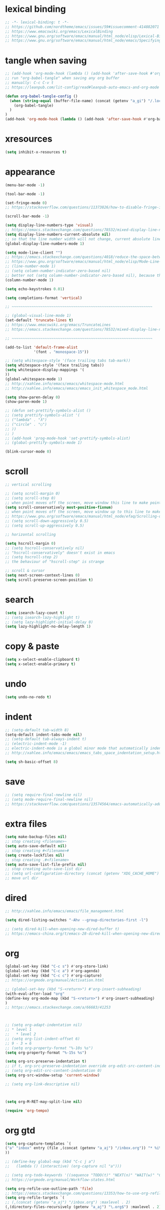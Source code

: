 #+property: header-args:emacs-lisp :tangle (concat (getenv "XDG_CONFIG_HOME") "/emacs/init.el")

* lexical binding

#+begin_src emacs-lisp
;; -*- lexical-binding: t -*-
;; https://github.com/nordtheme/emacs/issues/59#issuecomment-414882071
;; https://www.emacswiki.org/emacs/LexicalBinding
;; https://www.gnu.org/software/emacs/manual/html_node/elisp/Lexical-Binding.html
;; https://www.gnu.org/software/emacs/manual/html_node/emacs/Specifying-File-Variables.html
#+end_src

* tangle when saving

#+begin_src emacs-lisp
;; (add-hook 'org-mode-hook (lambda () (add-hook 'after-save-hook #'org-babel-tangle :append :local)))
;; run "org-babel-tangle" when saving any org buffer
;; manually: C-c C-v t
;; https://leanpub.com/lit-config/read#leanpub-auto-emacs-and-org-mode

(defun org-babel-tangle-config ()
  (when (string-equal (buffer-file-name) (concat (getenv "a_gi") "/.local/etc/.emacs/init.org"))
    (org-babel-tangle)
  )
)
(add-hook 'org-mode-hook (lambda () (add-hook 'after-save-hook #'org-babel-tangle-config)))
#+end_src

* xresources

#+begin_src emacs-lisp
(setq inhibit-x-resources t)
#+end_src

* appearance

#+begin_src emacs-lisp
(menu-bar-mode -1)

(tool-bar-mode -1)

(set-fringe-mode 0)
;; https://stackoverflow.com/questions/11373826/how-to-disable-fringe-in-emacs

(scroll-bar-mode -1)

(setq display-line-numbers-type 'visual)
;; https://emacs.stackexchange.com/questions/78532/mixed-display-line-numbers-type-for-evil-users
(setq display-line-numbers-current-absolute nil)
;; so that the line number width will not change, current absolute line number can be found in mode line
(global-display-line-numbers-mode 1)

(setq mode-line-client "")
;; https://emacs.stackexchange.com/questions/4018/reduce-the-space-between-elements-in-modeline
;; https://www.gnu.org/software/emacs/manual/html_node/elisp/Mode-Line-Variables.html#Mode-Line-Variables
;; (line-number-mode 1)
;; (setq column-number-indicator-zero-based nil)
;; better not (setq column-number-indicator-zero-based nil), because this is different from assumption
(column-number-mode 1)

(setq echo-keystrokes 0.01)

(setq completions-format 'vertical)

;; ~~~~~~~~~~~~~~~~~~~~~~~~~~~~~~~~~~~~~~~~~~~~~~~~~~~~~~~~~~~~~~~~

;; (global-visual-line-mode 1)
(set-default 'truncate-lines t)
;; https://www.emacswiki.org/emacs/TruncateLines
;; https://emacs.stackexchange.com/questions/78532/mixed-display-line-numbers-type-for-evil-users

;; ~~~~~~~~~~~~~~~~~~~~~~~~~~~~~~~~~~~~~~~~~~~~~~~~~~~~~~~~~~~~~~~~

(add-to-list 'default-frame-alist
             '(font . "monospace-15"))

;; (setq whitespace-style '(face trailing tabs tab-mark))
(setq whitespace-style '(face trailing tabs))
(setq whitespace-display-mappings '(
))
(global-whitespace-mode 1)
;; http://xahlee.info/emacs/emacs/whitespace-mode.html
;; http://xahlee.info/emacs/emacs/emacs_init_whitespace_mode.html

(setq show-paren-delay 0)
(show-paren-mode 1)

;; (defun set-prettify-symbols-alist ()
;; (setq prettify-symbols-alist '(
;; ("lambda" . "λ")
;; ("circle" . "○")
;; ))
;; )
;; (add-hook 'prog-mode-hook 'set-prettify-symbols-alist)
;; (global-prettify-symbols-mode 1)

(blink-cursor-mode 0)
#+end_src

* scroll

#+begin_src emacs-lisp
;; vertical scrolling

;; (setq scroll-margin 0)
;; (setq scroll-step 0)
;; when point moves off the screen, move window this line to make point visible, if failed, center the point
(setq scroll-conservatively most-positive-fixnum)
;; when point moves off the screen, move window up to this line to make point visible, if failed, center the point
;; https://www.gnu.org/software/emacs/manual/html_node/efaq/Scrolling-only-one-line.html
;; (setq scroll-down-aggressively 0.5)
;; (setq scroll-up-aggressively 0.5)

;; horizontal scrolling

(setq hscroll-margin 0)
;; (setq hscroll-conservatively nil)
;; "hscroll-conservatively" doesn't exist in emacs
;; (setq hscroll-step 2)
;; the behaviour of "hscroll-step" is strange

;; scroll & cursor
(setq next-screen-context-lines 0)
(setq scroll-preserve-screen-position t)
#+end_src

* search

#+begin_src emacs-lisp
(setq isearch-lazy-count t)
;; (setq isearch-lazy-highlight t)
;; (setq lazy-highlight-initial-delay 0)
(setq lazy-highlight-no-delay-length 1)
#+end_src

* copy & paste

#+begin_src emacs-lisp
(setq x-select-enable-clipboard t)
(setq x-select-enable-primary t)
#+end_src

* undo

#+begin_src emacs-lisp
(setq undo-no-redo t)
#+end_src

* indent

#+begin_src emacs-lisp
;; (setq-default tab-width 8)
(setq-default indent-tabs-mode nil)
;; (setq-default tab-always-indent t)
;; (electric-indent-mode -1)
;; electric-indent-mode is a global minor mode that automatically indents the line after every RET you type, enabled by default
;; http://xahlee.info/emacs/emacs/emacs_tabs_space_indentation_setup.html

(setq sh-basic-offset 8)
#+end_src

* save

#+begin_src emacs-lisp
;; (setq require-final-newline nil)
;; (setq mode-require-final-newline nil)
;; https://stackoverflow.com/questions/13574564/emacs-automatically-adding-a-newline-even-after-changing-emacs
#+end_src

* extra files

#+begin_src emacs-lisp
(setq make-backup-files nil)
;; stop creating <filename>~
(setq auto-save-default nil)
;; stop creating #<filename>#
(setq create-lockfiles nil)
;; stop creating .#<filename>
(setq auto-save-list-file-prefix nil)
;; stop creating auto-save-list dir
;; (setq url-configuration-directory (concat (getenv "XDG_CACHE_HOME") "/emacs/url"))
;; move url dir
#+end_src

* dired

#+begin_src emacs-lisp
;; http://xahlee.info/emacs/emacs/file_management.html

(setq dired-listing-switches "-Ahv --group-directories-first -l")

;; (setq dired-kill-when-opening-new-dired-buffer t)
;; https://emacs-china.org/t/emacs-28-dired-kill-when-opening-new-dired-buffer/20655
#+end_src

* org

#+begin_src emacs-lisp
(global-set-key (kbd "C-c s") #'org-store-link)
(global-set-key (kbd "C-c a") #'org-agenda)
(global-set-key (kbd "C-c c") #'org-capture)
;; https://orgmode.org/manual/Activation.html

;; (global-set-key (kbd "S-<return>") #'org-insert-subheading)
(with-eval-after-load "org"
(define-key org-mode-map (kbd "S-<return>") #'org-insert-subheading)
)
;; https://emacs.stackexchange.com/a/66683/41253



;; (setq org-adapt-indentation nil)
;; * level 1
;;   * level 2
;; (setq org-list-indent-offset 6)
;; 9 - 3 = 6
;; (setq org-property-format "%-10s %s")
(setq org-property-format "%-15s %s")

(setq org-src-preserve-indentation t)
;; if t, org-src-preserve-indentation override org-edit-src-content-indentation and set it to 0
;; (setq org-edit-src-content-indentation 0)
(setq org-src-window-setup 'current-window)

;; (setq org-link-descriptive nil)



(setq org-M-RET-may-split-line nil)

(require 'org-tempo)
#+end_src

* org gtd

#+begin_src emacs-lisp
(setq org-capture-templates `(
("a" "inbox" entry (file ,(concat (getenv "a_aj") "/inbox.org")) "* %i%?")
))

;; (define-key global-map (kbd "C-c j a")
;;   (lambda () (interactive) (org-capture nil "a")))

;; (setq org-todo-keywords '((sequence "TODO(t)" "NEXT(n)" "WAIT(w)" "CANC(c)" "|" "DONE(d)")))
;; https://orgmode.org/manual/Workflow-states.html

(setq org-refile-use-outline-path 'file)
;; https://emacs.stackexchange.com/questions/13353/how-to-use-org-refile-to-move-a-headline-to-a-file-as-a-toplevel-headline
(setq org-refile-targets `(
;; (,(concat (getenv "a_aj") "/inbox.org") :maxlevel . 2)
(,(directory-files-recursively (getenv "a_aj") "\.org$") :maxlevel . 2)
))
#+end_src

* ~~~~~~~~~~~~~~~~~~~~~~~~~~~~~~~~~~~~~~~~~~~~~~~~~~~~~~~~~~~~~~~~ package

emacs has a built-in package manager called "package.el"
it installs packages from "elpa"
elpa: emacs lisp package archive

gnuelpa: gnu elpa
nongnuelpa: non gnu elpa
melpa: milkypostman’s elpa

| elpa name  | official | enabled by default |
|------------+----------+--------------------|
| gnuelpa    |        1 |                  1 |
| nongnuelpa |        1 |                  1 |
| melpa      |        0 |                  0 |

https://www.emacswiki.org/emacs/InstallingPackages
https://melpa.org/#/getting-started

#+begin_src emacs-lisp
(require 'package)

(add-to-list 'package-archives '("melpa" . "https://melpa.org/packages/") t)
;; (add-to-list 'package-archives '("melpa-stable" . "https://stable.melpa.org/packages/") t)

;; (setq package-user-dir (concat (getenv "XDG_CACHE_HOME") "/emacs/elpa"))

(setq package-selected-packages '(
solarized-theme
color-theme-sanityinc-solarized
nord-theme
color-theme-sanityinc-tomorrow
minions
rainbow-mode

xclip

evil
evil-anzu
evil-cleverparens
evil-collection
evil-commentary
evil-org
evil-rsi
evil-surround

uuidgen
org-gtd
org-journal
org-roam
org-roam-ui

dirvish
vterm
fcitx
magit
sudo-edit
))
;; M-x package-refresh-contents
;; M-x package-install-selected-packages
;; M-x package-autoremove

(package-initialize)

(defun my-every (@list) "return t if all elements are true" (eval `(and ,@ @list)))
(if (not (my-every (mapcar 'package-installed-p package-selected-packages))) (error "Package missing"))
;; need to be put after (package-initialize), don't know why for now



;; https://stackoverflow.com/questions/10092322/how-to-automatically-install-emacs-packages-by-specifying-a-list-of-package-name
;; https://emacs.stackexchange.com/questions/28932/how-to-automate-installation-of-packages-with-emacs-file
;; https://www.gnu.org/software/emacs/manual/html_node/elisp/Errors.html
;; http://xahlee.info/emacs/emacs/elisp_mapcar_loop.html
;; http://xahlee.info/emacs/misc/emacs_lisp_some_and_every.html
#+end_src

#+begin_src emacs-lisp
(setq load-path (cons (concat (getenv "XDG_CONFIG_HOME") "/emacs/lisp") load-path))
;; add "$XDG_CONFIG_HOME/emacs" to load-path
;; http://xahlee.info/emacs/emacs/elisp_library_system.html
#+end_src

* misc

#+begin_src emacs-lisp
(xclip-mode 1)
;; copy between *terminal* emacs and x clipboard

(require 'sudo-edit)

(setq fcitx-remote-command "fcitx5-remote")
(fcitx-aggressive-setup)
;; https://github.com/cute-jumper/fcitx.el/issues?q=fcitx5
;; https://kisaragi-hiu.com/why-fcitx5
#+end_src
* evil

https://evil.readthedocs.io/en/latest/index.html

#+begin_src emacs-lisp
;; keybindings and other behaviour
(setq evil-want-C-i-jump nil)
(setq evil-want-C-u-delete t)
(setq evil-want-C-u-scroll t)
;; https://www.reddit.com/r/emacs/comments/9j34bf/evil_and_the_universal_argument/
(setq evil-want-Y-yank-to-eol t)
;; (setq evil-disable-insert-state-bindings t)

;; search
;; (setq evil-search-module 'isearch)
(setq evil-search-module 'evil-search)

;; search_isearch
;; (setq evil-flash-delay 0)

;; search_evil-search
;; (setq evil-ex-search-case 'smart)
;; (setq evil-ex-search-vim-style-regexp nil)
;; (setq evil-ex-search-interactive nil)
;; (setq evil-ex-search-incremental t)
(setq evil-ex-search-highlight-all nil)
;; (setq evil-ex-search-persistent-highlight nil)

;; indentation
(setq evil-shift-width 8)

;; cursor movement
(setq evil-move-cursor-back nil)
(setq evil-move-beyond-eol t)
(setq evil-v$-excludes-newline t)
(setq evil-cross-lines t)
(setq evil-start-of-line t)

;; cursor display
(setq evil-normal-state-cursor t)
(setq evil-insert-state-cursor t)
(setq evil-visual-state-cursor t)
(setq evil-replace-state-cursor t)
(setq evil-operator-state-cursor t)
(setq evil-motion-state-cursor t)
(setq evil-emacs-state-cursor t)

;; miscellaneous
(setq evil-undo-system 'undo-redo)

;; undocumented evil settings
(setq evil-want-change-word-to-end nil)
(setq evil-want-minibuffer t)

(setq evil-want-integration t)
(setq evil-want-keybinding nil)
;; whether to load evil-keybindings.el, which provides a set of keybindings for other emacs modes (dired etc)
;; these two variables are required by evil-collection (https://github.com/emacs-evil/evil-collection#installation)

;; require evil
(require 'evil)
;; some variables need to be set before evil is loaded, keymaps need to be set after evil is loaded, so put this line here

;; enable evil
(evil-mode 1)
#+end_src

* evil keymaps

#+begin_src emacs-lisp
;; http://xahlee.info/emacs/emacs/keyboard_shortcuts_examples.html

(global-set-key (kbd "<f12>") 'universal-argument)

(define-key evil-normal-state-map (kbd "z o") 'evil-open-fold-rec)
(define-key evil-normal-state-map (kbd "J") (lambda () (interactive) (evil-ex-execute "put _")))
(define-key evil-normal-state-map (kbd "K") (lambda () (interactive) (evil-ex-execute "put! _")))
;; https://stackoverflow.com/questions/20438900/key-map-for-ex-command-in-emacs-evil-mode
;; (define-key evil-normal-state-map (kbd "J") (kbd ":put SPC _"))
;; (define-key evil-normal-state-map (kbd "K") (kbd ":put! SPC _"))
;; (define-key evil-normal-state-map (kbd "J") 'evil-collection-unimpaired-insert-newline-below)
;; (define-key evil-normal-state-map (kbd "K") 'evil-collection-unimpaired-insert-newline-above)
;; (define-key evil-normal-state-map (kbd "C-s") nil)



(evil-set-leader '(normal motion) (kbd "RET"))

(evil-define-key 'normal 'global (kbd "<leader>ja") (lambda () (interactive) (org-capture nil "a")))
(evil-define-key 'normal 'global (kbd "<leader>jw") 'org-refile)
(evil-define-key 'normal 'global (kbd "<leader>l") 'calendar)
#+end_src

* evil plugin

#+begin_src emacs-lisp
;; evil-anzu
(setq anzu-cons-mode-line-p nil)
;; https://github.com/emacsorphanage/anzu#anzu-cons-mode-line-pdefault-is-t
(require 'evil-anzu)
(setq global-mode-string '(:eval (anzu--update-mode-line)))
;; https://emacs.stackexchange.com/questions/13855/how-to-append-string-that-gets-updated-to-mode-line
(global-anzu-mode 1)



;; evil-collection
;; (evil-collection-translate-key nil 'evil-normal-state-map
;; "a" "b"
;; )
;; (setq evil-collection-mode-list '())
;; (setq evil-collection-setup-minibuffer t)
;; use (setq evil-want-minibuffer t) instead of (setq evil-collection-setup-minibuffer t)
(evil-collection-init)



;; evil-commentary
(evil-commentary-mode 1)



;; evil-org
;; (require 'evil-org)
;; (add-hook 'org-mode-hook 'evil-org-mode)
;; (setq evil-org-key-theme '(navigation textobjects additional calendar))
;; (evil-org-set-key-theme)
(require 'evil-org-agenda)
(evil-org-agenda-set-keys)



;; evil-rsi
(evil-rsi-mode)
;; (define-key evil-insert-state-map (kbd "C-w") 'evil-delete-backward-word)
(define-key evil-insert-state-map (kbd "C-u") 'evil-delete-back-to-indentation)
(define-key evil-insert-state-map (kbd "C-p") 'evil-complete-previous)
(define-key evil-insert-state-map (kbd "C-n") 'evil-complete-next)
;; (define-key evil-insert-state-map (kbd "C-s") nil)
;; (define-key evil-insert-state-map (kbd "C-r") 'evil-paste-from-register)
;; (define-key evil-insert-state-map (kbd "C-o") 'evil-execute-in-normal-state)



;; evil-surround
(global-evil-surround-mode 1)
#+end_src

* appearance

#+begin_src emacs-lisp
(load "dl.el")

;; (load-theme 'nord t)
;; https://github.com/nordtheme/emacs/issues/59#issuecomment-414882071

(minions-mode 1)
#+end_src

* COMMENT org gtd

#+begin_src emacs-lisp
(setq org-edna-use-inheritance t)
(org-edna-mode 1)
;; https://github.com/Trevoke/org-gtd.el/blob/master/doc/org-gtd.org#required-configuration-of-sub-packages



(setq org-gtd-update-ack "3.0.0")
(setq org-gtd-directory (getenv "a_aj"))
(setq org-gtd-capture-templates '(
("i" "" entry (file org-gtd-inbox-path) "* %i%?")
))

(require 'org-gtd)

(global-set-key (kbd "C-c n c") #'org-gtd-capture)
(define-key org-gtd-clarify-map (kbd "RET") #'org-gtd-organize)
#+end_src

* org journal

#+begin_src emacs-lisp
(setq org-journal-dir (getenv "a_al"))
(setq org-journal-file-format "%F")
(setq org-journal-date-prefix "#+title ")
(setq org-journal-date-format "%F")
(setq org-journal-time-prefix "* ")
(setq org-journal-time-format "%F %a %H:%M%n")
(setq org-journal-hide-entries-p nil)

(require 'org-journal)

;; (global-set-key (kbd "C-c j a") 'org-journal-new-entry)

;; (evil-define-key 'normal calendar-mode-map (kbd "d") nil)
;; (evil-define-key 'normal calendar-mode-map (kbd "d a") 'org-journal-new-date-entry)
(evil-define-key 'normal calendar-mode-map (kbd "<leader>a") 'org-journal-new-date-entry)
(evil-define-key 'normal calendar-mode-map (kbd "<leader>j") 'org-journal-read-entry)
(evil-define-key 'normal calendar-mode-map (kbd "<leader>k") 'org-journal-display-entry)
(evil-define-key 'normal calendar-mode-map (kbd "<leader>h") 'org-journal-previous-entry)
(evil-define-key 'normal calendar-mode-map (kbd "<leader>l") 'org-journal-next-entry)
(evil-define-key 'normal calendar-mode-map (kbd "<leader>m") 'org-journal-mark-entries)
#+end_src

* org roam

#+begin_src emacs-lisp
;; (setq org-id-ts-format "%Y%m%dT%H%M%S.%6N")
(setq org-id-ts-format "%Y-%m-%d-%H%M%S-%6N")
(setq org-id-method 'ts)
;; (global-set-key (kbd "C-c k a") #'org-id-get-create)
(evil-define-key 'normal 'global (kbd "<leader>ka") 'org-id-get-create)

;;;;;;;;;;;;;;;;;;;;;;;;;;;;;;;;;;;;;;;;;;;;;;;;;;;;;;;;;;;;;;;;

;; https://www.orgroam.com/manual.html
;; https://github.com/org-roam/org-roam/issues/2031

;; (setq org-roam-directory (file-truename "~/org-roam"))
(setq org-roam-directory (getenv "a_ak"))
;; (setq org-roam-capture-templates '(
;; ("d" "default" plain "%?"
;;      :target (file+head "%<%Y%m%d%H%M%S>-${slug}.org"
;;                         "#+title: ${title}\n")
;;      :unnarrowed t)
;; ))
(require 'uuidgen)
(setq org-roam-capture-templates '(
("d" "default" plain "%?"
     :target (file+head "%(uuidgen-1).org"
                        "#+title: ${title}\n")
     :unnarrowed t)
))

;; (global-set-key (kbd "C-c k f") #'org-roam-node-find)
;; (global-set-key (kbd "C-c k i") #'org-roam-node-insert)
;; (global-set-key (kbd "C-c k c") #'org-roam-capture)
;; (global-set-key (kbd "C-c k b") #'org-roam-buffer-toggle)
;; (global-set-key (kbd "C-c k g") #'org-roam-graph)

(evil-define-key 'normal 'global (kbd "<leader>kf") 'org-roam-node-find)
(evil-define-key 'normal 'global (kbd "<leader>ki") 'org-roam-node-insert)
(evil-define-key 'normal 'global (kbd "<leader>kc") 'org-roam-capture)
(evil-define-key 'normal 'global (kbd "<leader>kb") 'org-roam-buffer-toggle)
(evil-define-key 'normal 'global (kbd "<leader>kg") 'org-roam-graph)



;; (setq org-roam-dailies-directory "")

;; (global-set-key (kbd "C-c n h") #'org-roam-dailies-goto-yesterday)
;; (global-set-key (kbd "C-c n j") #'org-roam-dailies-goto-today)
;; (global-set-key (kbd "C-c n l") #'org-roam-dailies-goto-tomorrow)
;; (global-set-key (kbd "C-c n k") #'org-roam-dailies-goto-date)



(org-roam-db-autosync-mode)
#+end_src

* COMMENT dirvish

#+begin_src emacs-lisp
(dirvish-override-dired-mode)
;; https://emacs-china.org/t/dirvish-dired/20189/60
#+end_src
